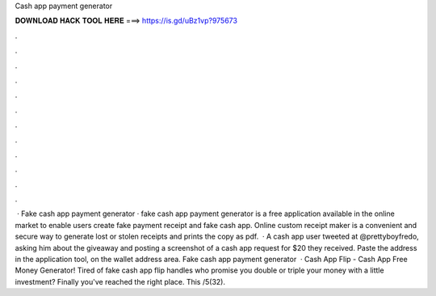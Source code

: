 Cash app payment generator

𝐃𝐎𝐖𝐍𝐋𝐎𝐀𝐃 𝐇𝐀𝐂𝐊 𝐓𝐎𝐎𝐋 𝐇𝐄𝐑𝐄 ===> https://is.gd/uBz1vp?975673

.

.

.

.

.

.

.

.

.

.

.

.

 · Fake cash app payment generator · fake cash app payment generator is a free application available in the online market to enable users create fake payment receipt and fake cash app. Online custom receipt maker is a convenient and secure way to generate lost or stolen receipts and prints the copy as pdf.  · A cash app user tweeted at @prettyboyfredo, asking him about the giveaway and posting a screenshot of a cash app request for $20 they received. Paste the address in the application tool, on the wallet address area. Fake cash app payment generator   · Cash App Flip - Cash App Free Money Generator! Tired of fake cash app flip handles who promise you double or triple your money with a little investment? Finally you've reached the right place. This /5(32).